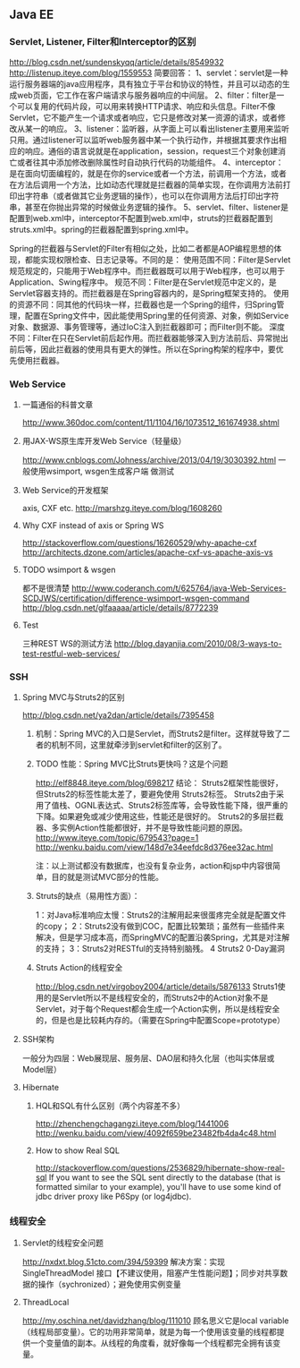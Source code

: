 ** Java EE

*** Servlet, Listener, Filter和Interceptor的区别
http://blog.csdn.net/sundenskyqq/article/details/8549932
http://listenup.iteye.com/blog/1559553
简要回答：
1、servlet：servlet是一种运行服务器端的java应用程序，具有独立于平台和协议的特性，并且可以动态的生成web页面，它工作在客户端请求与服务器响应的中间层。
2、filter：filter是一个可以复用的代码片段，可以用来转换HTTP请求、响应和头信息。Filter不像Servlet，它不能产生一个请求或者响应，它只是修改对某一资源的请求，或者修改从某一的响应。
3、listener：监听器，从字面上可以看出listener主要用来监听只用。通过listener可以监听web服务器中某一个执行动作，并根据其要求作出相应的响应。通俗的语言说就是在application，session，request三个对象创建消亡或者往其中添加修改删除属性时自动执行代码的功能组件。
4、interceptor：是在面向切面编程的，就是在你的service或者一个方法，前调用一个方法，或者在方法后调用一个方法，比如动态代理就是拦截器的简单实现，在你调用方法前打印出字符串（或者做其它业务逻辑的操作），也可以在你调用方法后打印出字符串，甚至在你抛出异常的时候做业务逻辑的操作。
5、servlet、filter、listener是配置到web.xml中，interceptor不配置到web.xml中，struts的拦截器配置到struts.xml中。spring的拦截器配置到spring.xml中。


Spring的拦截器与Servlet的Filter有相似之处，比如二者都是AOP编程思想的体现，都能实现权限检查、日志记录等。不同的是：
使用范围不同：Filter是Servlet规范规定的，只能用于Web程序中。而拦截器既可以用于Web程序，也可以用于Application、Swing程序中。
规范不同：Filter是在Servlet规范中定义的，是Servlet容器支持的。而拦截器是在Spring容器内的，是Spring框架支持的。
使用的资源不同：同其他的代码块一样，拦截器也是一个Spring的组件，归Spring管理，配置在Spring文件中，因此能使用Spring里的任何资源、对象，例如Service对象、数据源、事务管理等，通过IoC注入到拦截器即可；而Filter则不能。
深度不同：Filter在只在Servlet前后起作用。而拦截器能够深入到方法前后、异常抛出前后等，因此拦截器的使用具有更大的弹性。所以在Spring构架的程序中，要优先使用拦截器。

*** Web Service
**** 一篇通俗的科普文章
http://www.360doc.com/content/11/1104/16/1073512_161674938.shtml
**** 用JAX-WS原生库开发Web Service（轻量级）
http://www.cnblogs.com/Johness/archive/2013/04/19/3030392.html
一般使用wsimport, wsgen生成客户端 做测试
**** Web Service的开发框架
axis, CXF etc.
http://marshzg.iteye.com/blog/1608260
**** Why CXF instead of axis or Spring WS
http://stackoverflow.com/questions/16260529/why-apache-cxf
http://architects.dzone.com/articles/apache-cxf-vs-apache-axis-vs
**** TODO wsimport & wsgen
都不是很清楚
http://www.coderanch.com/t/625764/java-Web-Services-SCDJWS/certification/difference-wsimport-wsgen-command
http://blog.csdn.net/glfaaaaa/article/details/8772239
**** Test
三种REST WS的测试方法
http://blog.dayanjia.com/2010/08/3-ways-to-test-restful-web-services/


*** SSH
**** Spring MVC与Struts2的区别
http://blog.csdn.net/ya2dan/article/details/7395458

***** 机制：Spring MVC的入口是Servlet，而Struts2是filter。这样就导致了二者的机制不同，这里就牵涉到servlet和filter的区别了。
***** TODO 性能：Spring MVC比Struts更快吗？这是个问题
http://elf8848.iteye.com/blog/698217
结论：
Struts2框架性能很好， 但Struts2的标签性能太差了，要避免使用 Struts2标签。
Struts2由于采用了值栈、OGNL表达式、Struts2标签库等，会导致性能下降，很严重的下降。如果避免或减少使用这些，性能还是很好的。
Struts2的多层拦截器、多实例Action性能都很好，并不是导致性能问题的原因。
http://www.iteye.com/topic/679543?page=1
http://wenku.baidu.com/view/148d7e34eefdc8d376ee32ac.html

注：以上测试都没有数据库，也没有复杂业务，action和jsp中内容很简单，目的就是测试MVC部分的性能。

***** Struts的缺点（易用性方面）：
1：对Java标准响应太慢：Struts2的注解用起来很蛋疼完全就是配置文件的copy；
2：Struts2没有做到COC，配置比较繁琐；虽然有一些插件来解决，但是学习成本高，而SpringMVC的配置沿袭Spring，尤其是对注解的支持；
3：Struts2对RESTful的支持特别脑残。
4 Struts2 0-Day漏洞
***** Struts Action的线程安全
http://blog.csdn.net/virgoboy2004/article/details/5876133
Struts1使用的是Servlet所以不是线程安全的，而Struts2中的Action对象不是Servlet，对于每个Request都会生成一个Action实例，所以是线程安全的，但是也是比较耗内存的。（需要在Spring中配置Scope=prototype）


**** SSH架构
一般分为四层：Web展现层、服务层、DAO层和持久化层（也叫实体层或Model层）

**** Hibernate
***** HQL和SQL有什么区别（两个内容差不多）
http://zhenchengchagangzi.iteye.com/blog/1441006
http://wenku.baidu.com/view/4092f659be23482fb4da4c48.html

***** How to show Real SQL
http://stackoverflow.com/questions/2536829/hibernate-show-real-sql
If you want to see the SQL sent directly to the database (that is formatted similar to your example), you'll have to use some kind of
jdbc driver proxy like P6Spy (or log4jdbc).

*** 线程安全
**** Servlet的线程安全问题
http://nxdxt.blog.51cto.com/394/59399
解决方案：实现 SingleThreadModel 接口【不建议使用，阻塞产生性能问题】；同步对共享数据的操作（sychronized）；避免使用实例变量

**** ThreadLocal
http://my.oschina.net/davidzhang/blog/111010
顾名思义它是local variable（线程局部变量）。它的功用非常简单，就是为每一个使用该变量的线程都提供一个变量值的副本。从线程的角度看，就好像每一个线程都完全拥有该变量。
